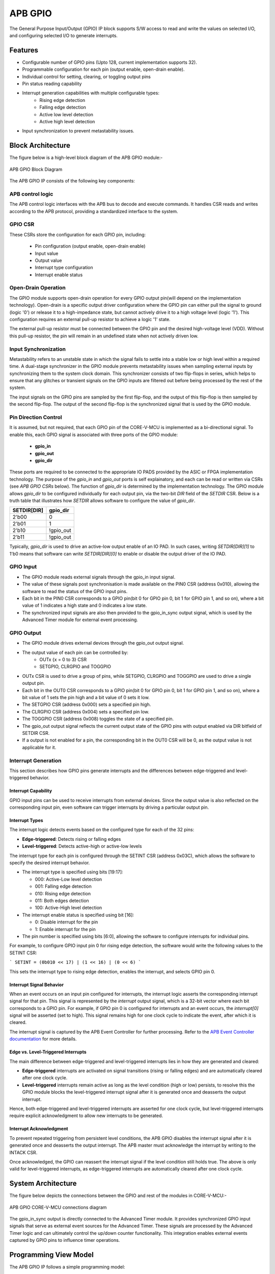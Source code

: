 ..
   Copyright (c) 2023 OpenHW Group
   Copyright (c) 2024 CircuitSutra

   SPDX-License-Identifier: Apache-2.0 WITH SHL-2.1

.. Level 1
   =======

   Level 2
   -------

   Level 3
   ~~~~~~~

   Level 4
   ^^^^^^^
.. _apb_gpio:

APB GPIO
========
The General Purpose Input/Output (GPIO) IP block supports S/W access
to read and write the values on selected I/O, and configuring selected
I/O to generate interrupts.

Features
--------

-  Configurable number of GPIO pins (Upto 128, current implementation supports 32).
-  Programmable configuration for each pin (output enable, open-drain enable).
-  Individual control for setting, clearing, or toggling output pins
-  Pin status reading capability
-  Interrupt generation capabilities with multiple configurable types:
    - Rising edge detection
    - Falling edge detection
    - Active low level detection
    - Active high level detection
-  Input synchronization to prevent metastability issues.

Block Architecture
------------------

The figure below is a high-level block diagram of the APB GPIO module:-

.. figure:: apb_gpio_block_diagram.png
   :name: APB_GPIO_Block_Diagram
   :align: center
   :alt:

   APB GPIO Block Diagram

The APB GPIO IP consists of the following key components:

APB control logic
~~~~~~~~~~~~~~~~~
The APB control logic interfaces with the APB bus to decode and execute commands.
It handles CSR reads and writes according to the APB protocol, providing a standardized interface to the system.

GPIO CSR
~~~~~~~~
These CSRs store the configuration for each GPIO pin, including:

  - Pin configuration (output enable, open-drain enable)
  - Input value
  - Output value
  - Interrupt type configuration
  - Interrupt enable status

Open-Drain Operation
~~~~~~~~~~~~~~~~~~~~
The GPIO module supports open-drain operation for every GPIO output pin(will depend on the implementation technology). Open-drain is a specific output driver configuration where the GPIO pin can either pull the signal to ground (logic '0') or release it to a high-impedance state,
but cannot actively drive it to a high voltage level (logic '1'). This configuration requires an external pull-up resistor to achieve a logic '1' state.

The external pull-up resistor must be connected between the GPIO pin and the desired high-voltage level (VDD).
Without this pull-up resistor, the pin will remain in an undefined state when not actively driven low.

Input Synchronization
~~~~~~~~~~~~~~~~~~~~~
Metastability refers to an unstable state in which the signal fails to settle into a stable low or high level within a required time.
A dual-stage synchronizer in the GPIO module prevents metastability issues when sampling external inputs by synchronizing them to the system clock domain.
This synchronizer consists of two flip-flops in series, which helps to ensure that any glitches or transient signals on the GPIO inputs are filtered out before being processed by the rest of the system.

The input signals on the GPIO pins are sampled by the first flip-flop, and the output of this flip-flop is then sampled by the second flip-flop.
The output of the second flip-flop is the synchronized signal that is used by the GPIO module.

Pin Direction Control
~~~~~~~~~~~~~~~~~~~~~
It is assumed, but not required, that each GPIO pin of the CORE-V-MCU is
implemented as a bi-directional signal. To enable this, each GPIO signal is
associated with three ports of the GPIO module:

 - **gpio_in**
 - **gpio_out**
 - **gpio_dir**

These ports are required to be connected to the appropriate IO PADS provided by
the ASIC or FPGA implementation technology. The purpose of the `gpio_in` and
`gpio_out` ports is self explainatory, and each can be read or written via CSRs
(see `APB GPIO CSRs` below). The function of `gpio_dir` is determined by the
implementation technology. The GPIO module allows `gpio_dir` to be configured
individually for each output pin, via the two-bit `DIR` field of the `SETDIR`
CSR. Below is a truth table that illustrates how `SETDIR` allows software to
configure the value of `gpio_dir`.

+-------------+-----------+
| SETDIR[DIR] | gpio_dir  |
+=============+===========+
| 2'b00       | 0         |
+-------------+-----------+
| 2'b01       | 1         |
+-------------+-----------+
| 2'b10       | !gpio_out |
+-------------+-----------+
| 2'b11       | !gpio_out |
+-------------+-----------+

Typically, `gpio_dir` is used to drive an active-low output enable of an IO PAD.
In such cases, writing `SETDIR[DIR][1]` to 1'b0 means that software can write
`SETDIR[DIR][0]` to enable or disable the output driver of the IO PAD.

GPIO Input
~~~~~~~~~~
- The GPIO module reads external signals through the gpio_in input signal.
- The value of these signals post synchronisation is made available on the PIN0 CSR (address 0x010), allowing the software to read the status of the GPIO input pins.
- Each bit in the PIN0 CSR corresponds to a GPIO pin(bit 0 for GPIO pin 0, bit 1 for GPIO pin 1, and so on), where a bit value of 1 indicates a high state and 0 indicates a low state.
- The synchronized input signals are also then provided to the gpio_in_sync output signal, which is used by the Advanced Timer module for external event processing.

GPIO Output
~~~~~~~~~~~
- The GPIO module drives external devices through the gpio_out output signal.
- The output value of each pin can be controlled by:
    - OUTx {x = 0 to 3} CSR
    - SETGPIO, CLRGPIO and TOGGPIO
- OUTx CSR is used to drive a group of pins, while  SETGPIO, CLRGPIO and TOGGPIO are used to drive a single output pin.
- Each bit in the OUT0 CSR corresponds to a GPIO pin(bit 0 for GPIO pin 0, bit 1 for GPIO pin 1, and so on), where a bit value of 1 sets the pin high and a bit value of 0 sets it low.
- The SETGPIO CSR (address 0x000) sets a specified pin high.
- The CLRGPIO CSR (address 0x004) sets a specified pin low.
- The TOGGPIO CSR (address 0x008) toggles the state of a specified pin.
- The gpio_out output signal reflects the current output state of the GPIO pins with output enabled via DIR bitfield of SETDIR CSR.
- If a output is not enabled for a pin, the corresponding bit in the OUT0 CSR will be 0, as the output value is not applicable for it.
 
Interrupt Generation
~~~~~~~~~~~~~~~~~~~~
This section describes how GPIO pins generate interrupts and the differences between edge-triggered and level-triggered behavior.

Interrupt Capability
^^^^^^^^^^^^^^^^^^^^
GPIO input pins can be used to receive interrupts from external devices. Since the output value is also reflected on the corresponding input pin, even software can trigger interrupts by driving a particular output pin.

Interrupt Types
^^^^^^^^^^^^^^^
The interrupt logic detects events based on the configured type for each of the 32 pins:

- **Edge-triggered**: Detects rising or falling edges
- **Level-triggered**: Detects active-high or active-low levels

The interrupt type for each pin is configured through the SETINT CSR (address 0x03C), which allows the software to specify the desired interrupt behavior.

- The interrupt type is specified using bits [19:17]:

  - 000: Active-Low level detection
  - 001: Falling edge detection
  - 010: Rising edge detection
  - 011: Both edges detection
  - 100: Active-High level detection

- The interrupt enable status is specified using bit [16]:

  - 0: Disable interrupt for the pin
  - 1: Enable interrupt for the pin
- The pin number is specified using bits [6:0], allowing the software to configure interrupts for individual pins.

For example, to configure GPIO input pin 0 for rising edge detection, the software would write the following values to the SETINT CSR:

```
SETINT = (0b010 << 17) | (1 << 16) | (0 << 6)
```

This sets the interrupt type to rising edge detection, enables the interrupt, and selects GPIO pin 0.

Interrupt Signal Behavior
^^^^^^^^^^^^^^^^^^^^^^^^^
When an event occurs on an input pin configured for interrupts, the interrupt logic asserts the corresponding interrupt signal for that pin.
This signal is represented by the `interrupt` output signal, which is a 32-bit vector where each bit corresponds to a GPIO pin.
For example, if GPIO pin 0 is configured for interrupts and an event occurs, the `interrupt[0]` signal will be asserted (set to high).
This signal remains high for one clock cycle to indicate the event, after which it is cleared.  

The interrupt signal is captured by the APB Event Controller for further processing.  
Refer to the `APB Event Controller documentation <https://docs.openhwgroup.org/projects/core-v-mcu/doc-src/ip-blocks/apb_event_cntrl.html>`_ for more details.

Edge vs. Level-Triggered Interrupts
^^^^^^^^^^^^^^^^^^^^^^^^^^^^^^^^^^^
The main difference between edge-triggered and level-triggered interrupts lies in how they are generated and cleared:

- **Edge-triggered** interrupts are activated on signal transitions (rising or falling edges) and are automatically cleared after one clock cycle.
- **Level-triggered** interrupts remain active as long as the level condition (high or low) persists, to resolve this the GPIO module blocks the level-triggered interrupt signal after it is generated once and deasserts the output interrupt.

Hence, both edge-triggered and level-triggered interrupts are asserted for one clock cycle, but level-triggered interrupts require explicit acknowledgment to allow new interrupts to be generated.

Interrupt Acknowledgment
^^^^^^^^^^^^^^^^^^^^^^^^
To prevent repeated triggering from persistent level conditions, the APB GPIO disables the interrupt signal after it is generated once and deasserts the output interrupt.  
The APB master must acknowledge the interrupt by writing to the INTACK CSR.  

Once acknowledged, the GPIO can reassert the interrupt signal if the level condition still holds true.
The above is only valid for level-triggered interrupts, as edge-triggered interrupts are automatically cleared after one clock cycle.

System Architecture
-------------------

The figure below depicts the connections between the GPIO and rest of the modules in CORE-V-MCU:-

.. figure:: apb_gpio_soc_connections.png
   :name: APB_GPIO_SoC_Connections
   :align: center
   :alt:

   APB GPIO CORE-V-MCU connections diagram

The gpio_in_sync output is directly connected to the Advanced Timer module.
It provides synchronized GPIO input signals that serve as external event sources for the Advanced Timer.
These signals are processed by the Advanced Timer logic and can ultimately control the up/down counter functionality.
This integration enables external events captured by GPIO pins to influence timer operations.

Programming View Model
----------------------
The APB GPIO IP follows a simple programming model:

GPIO Pin Configuration
~~~~~~~~~~~~~~~~~~~~~~
Each GPIO pin can be configured individually:
  - Configure the pin direction/configuration (output enable, open-drain) using the SETDIR CSR
  - Configure interrupt behavior if necessary using the SETINT CSR

For details, please refer to the 'Firmware Guidelines'.

GPIO Pin Control
~~~~~~~~~~~~~~~~
To control GPIO pins:
  - Use SETGPIO to set a pin high
  - Use CLRGPIO to set a pin low
  - Use TOGGPIO to toggle a pin's state
  - Use OUTx CSRs to set multiple pins at once

For details, please refer to the 'Firmware Guidelines'.

GPIO Pin Status
~~~~~~~~~~~~~~~
To read GPIO pin status:
  - Use RDSTAT to read a selected pin's status
  - Use PINx CSRs to read the status of multiple pins at once

For details, please refer to the 'Firmware Guidelines'.

Interrupt Handling
~~~~~~~~~~~~~~~~~~
When an interrupt occurs:
  - Determine the source by reading pin status
  - Handle the interrupt according to application requirements
  - Acknowledge the interrupt using the INTACK CSR in case of level-triggered interrupts.

For details, please refer to the 'Firmware Guidelines'.

APB GPIO CSRs
-------------

The APB GPIO has a 4KB address space and the CSR interface designed using the APB protocol. There are multiple CSRs allowing the processor to read input GPIO pin states, set
output pin values, and configure various GPIO settings such as interrupt behavior, pin direction etc. The CSRs are designed for 128 GPIO pins, but the current implementation supports only 32 GPIO pins.

NOTE: Several of the Event Controller CSR are volatile, meaning that their read value may be changed by the hardware.
For example, the value of PIN0 CSR may change if the GPIO pin is configured as an input and the external signal changes.
However, the non-volatile CSRs, as the name suggests, will retain their value until explicitly changed by the software.

SETGPIO
~~~~~~~
  - Address Offset: 0x000
  - Type: non-volatile

+----------------+--------------+----------+-------------+----------------------------------+
| Field          | Bits         | Access   | Default     | Description                      |
+================+==============+==========+=============+==================================+
| PIN_SELECT     | [6:0]        | WO       | 0x0         | GPIO pin index, which will be    |
|                |              |          |             | set high                         |
|                |              |          |             |                                  |
|                |              |          |             | Only pins with output enabled    |
|                |              |          |             | can be set high                  |
+----------------+--------------+----------+-------------+----------------------------------+

CLRGPIO
~~~~~~~
  - Address Offset: 0x004
  - Type: non-volatile

+----------------+--------------+----------+-------------+----------------------------------+
| Field          | Bits         | Access   | Default     | Description                      |
+================+==============+==========+=============+==================================+
| PIN_SELECT     | [6:0]        | WO       | 0x0         | GPIO pin index, which will be    |
|                |              |          |             | set low                          |
|                |              |          |             |                                  |
|                |              |          |             | Only pins with output enabled    |
|                |              |          |             | can be set low                   |
+----------------+--------------+----------+-------------+----------------------------------+

TOGGPIO
~~~~~~~
  - Address Offset: 0x008
  - Type: non-volatile

+----------------+--------------+----------+-------------+----------------------------------+
| Field          | Bits         | Access   | Default     | Description                      |
+================+==============+==========+=============+==================================+
| PIN_SELECT     | [6:0]        | WO       | 0x0         | GPIO pin index, which will be    |
|                |              |          |             | toggled                          |
|                |              |          |             |                                  |
|                |              |          |             | Only pins with output enabled    |
|                |              |          |             | can be toggled                   |
+----------------+--------------+----------+-------------+----------------------------------+

PIN0
~~~~
  - Address Offset: 0x010
  - Type: volatile

+----------------+--------------+----------+-------------+----------------------------------+
| Field          | Bits         | Access   | Default     | Description                      |
+================+==============+==========+=============+==================================+
| GPIO_IN        | [31:0]       | RO       | 0x0         | Read status of GPIO pins 31:0    |
+----------------+--------------+----------+-------------+----------------------------------+

PIN1
~~~~
  - Address Offset: 0x014
  - Type: volatile

+----------------+--------------+----------+-------------+----------------------------------+
| Field          | Bits         | Access   | Default     | Description                      |
+================+==============+==========+=============+==================================+
| GPIO_IN        | [31:0]       | RO       | 0x0         | Read status of GPIO pins 63:32   |
|                |              |          |             | (Not supported)                  |
+----------------+--------------+----------+-------------+----------------------------------+

PIN2
~~~~
  - Address Offset: 0x018
  - Type: volatile

+----------------+--------------+----------+-------------+----------------------------------+
| Field          | Bits         | Access   | Default     | Description                      |
+================+==============+==========+=============+==================================+
| GPIO_IN        | [31:0]       | RO       | 0x0         | Read status of GPIO pins 95:64   |
|                |              |          |             | (Not supported)                  |
+----------------+--------------+----------+-------------+----------------------------------+

PIN3
~~~~
  - Address Offset: 0x01C
  - Type: volatile

+----------------+--------------+----------+-------------+----------------------------------+
| Field          | Bits         | Access   | Default     | Description                      |
+================+==============+==========+=============+==================================+
| GPIO_IN        | [31:0]       | RO       | 0x0         | Read status of GPIO pins 127:96  |
|                |              |          |             | (Not supported)                  |
+----------------+--------------+----------+-------------+----------------------------------+

OUT0
~~~~
  - Address Offset: 0x020
  - Type: volatile

+----------------+--------------+----------+-------------+----------------------------------+
| Field          | Bits         | Access   | Default     | Description                      |
+================+==============+==========+=============+==================================+
| GPIO_OUT       | [31:0]       | RW       | 0x0         | Set value of GPIO pins 31:0.     |
|                |              |          |             | If output is enabled for the pin |
+----------------+--------------+----------+-------------+----------------------------------+

OUT1
~~~~
  - Address Offset: 0x024
  - Type: volatile

+----------------+--------------+----------+-------------+------------------------------------+
| Field          | Bits         | Access   | Default     | Description                        |
+================+==============+==========+=============+====================================+
| GPIO_OUT       | [31:0]       | RW       | 0x0         | Set value of GPIO pins 63:32.      |
|                |              |          |             | If output is enabled for the pin.  |
|                |              |          |             | (Not supported)                    |
+----------------+--------------+----------+-------------+------------------------------------+

OUT2
~~~~
  - Address Offset: 0x028
  - Type: volatile

+----------------+--------------+----------+-------------+------------------------------------+
| Field          | Bits         | Access   | Default     | Description                        |
+================+==============+==========+=============+====================================+
| GPIO_OUT       | [31:0]       | RW       | 0x0         | Set value of GPIO pins 95:64.      |
|                |              |          |             | If output is enabled for the pin.  |
|                |              |          |             | (Not supported)                    |
+----------------+--------------+----------+-------------+------------------------------------+

OUT3
~~~~
  - Address Offset: 0x02C

+----------------+--------------+----------+-------------+------------------------------------+
| Field          | Bits         | Access   | Default     | Description                        |
+================+==============+==========+=============+====================================+
| GPIO_OUT       | [31:0]       | RW       | 0x0         | Set value of GPIO pins 127:96.     |
|                |              |          |             | If output is enabled for the pin.  |
|                |              |          |             | (Not supported)                    |
+----------------+--------------+----------+-------------+------------------------------------+

SETSEL
~~~~~~
  - Address Offset: 0x030
  - Type: non-volatile

+----------------+--------------+----------+-------------+----------------------------------+
| Field          | Bits         | Access   | Default     | Description                      |
+================+==============+==========+=============+==================================+
| PIN_SELECT     | [6:0]        | WO       | 0x0         | GPIO pin number to select for    |
|                |              |          |             | reading pin using RDSTAT         |
+----------------+--------------+----------+-------------+----------------------------------+

RDSTAT
~~~~~~
  - Address Offset: 0x034
  - Type: volatile

+----------------+--------------+----------+-------------+----------------------------------+
| Field          | Bits         | Access   | Default     | Description                      |
+================+==============+==========+=============+==================================+
| DIR            | [25:24]      | RO       | 0x0         | Direction configuration for      |
|                |              |          |             | pin selected via SETSEL CSR or   |
|                |              |          |             | last selected pin.               |
+----------------+--------------+----------+-------------+----------------------------------+
| INT_TYPE       | [19:17]      | RO       | 0x0         | Interrupt type configuration for |
|                |              |          |             | pin selected via SETSEL CSR or   |
|                |              |          |             | last selected pin.               |
+----------------+--------------+----------+-------------+----------------------------------+
| INT_EN         | [16]         | RO       | 0x0         | Interrupt enable status for      |
|                |              |          |             | pin selected via SETSEL CSR or   |
|                |              |          |             | last selected pin.               |
+----------------+--------------+----------+-------------+----------------------------------+
| PIN_IN         | [12]         | RO       | 0x0         | Input value of pin selected via  |
|                |              |          |             | SETSEL CSR or last selected pin. |
+----------------+--------------+----------+-------------+----------------------------------+
| PIN_OUT        | [8]          | RO       | 0x0         | Output value of pin selected via |
|                |              |          |             | SETSEL CSR or last selected pin. |
|                |              |          |             |                                  |
|                |              |          |             | Only valid when DIR value is 01  |
+----------------+--------------+----------+-------------+----------------------------------+
| PIN_SELECT     | [6:0]        | RO       | 0x0         | Currently selected pin number    |
|                |              |          |             | selected via SETSEL CSR or last  |
|                |              |          |             | selected pin.                    |
+----------------+--------------+----------+-------------+----------------------------------+

SETDIR
~~~~~~
  - Address Offset: 0x038
  - Type: non-volatile

+----------------+--------------+----------+-------------+----------------------------------+
| Field          | Bits         | Access   | Default     | Description                      |
+================+==============+==========+=============+==================================+
| DIR            | [25:24]      | WO       | 0x0         | Direction configuration:         |
|                |              |          |             |                                  |
|                |              |          |             | 24th bit enables/disables output |
|                |              |          |             |                                  |
|                |              |          |             | 25th bit enables/disables        |
|                |              |          |             | Open-Drain                       |
|                |              |          |             |                                  |
|                |              |          |             | Open-Drain configuration depends |
|                |              |          |             | on the implementation technology.|
+----------------+--------------+----------+-------------+----------------------------------+
| PIN_SELECT     | [6:0]        | WO       | 0x0         | GPIO pin number to configure     |
+----------------+--------------+----------+-------------+----------------------------------+

SETINT
~~~~~~
  - Address Offset: 0x03C
  - Type: non-volatile

+----------------+--------------+----------+-------------+----------------------------------+
| Field          | Bits         | Access   | Default     | Description                      |
+================+==============+==========+=============+==================================+
| INT_TYPE       | [19:17]      | WO       | 0x0         | Interrupt type:                  |
|                |              |          |             |                                  |
|                |              |          |             | 000: Active-Low level            |
|                |              |          |             |                                  |
|                |              |          |             | 001: Falling edge                |
|                |              |          |             |                                  |
|                |              |          |             | 010: Rising edge                 |
|                |              |          |             |                                  |
|                |              |          |             | 011: Both edges                  |
|                |              |          |             |                                  |
|                |              |          |             | 100: Active-High level           |
+----------------+--------------+----------+-------------+----------------------------------+
| INT_EN         | [16]         | WO       | 0x0         | Interrupt enable:                |
|                |              |          |             |                                  |
|                |              |          |             | 0: Disable                       |
|                |              |          |             |                                  |
|                |              |          |             | 1: Enable                        |
+----------------+--------------+----------+-------------+----------------------------------+
| PIN_SELECT     | [6:0]        | WO       | 0x0         | GPIO pin number to configure     |
|                |              |          |             | interrupt                        |
+----------------+--------------+----------+-------------+----------------------------------+

INTACK
~~~~~~
  - Address Offset: 0x040
  - Type: non-volatile

+----------------+--------------+----------+-------------+----------------------------------+
| Field          | Bits         | Access   | Default     | Description                      |
+================+==============+==========+=============+==================================+
| PIN_NUM        | [7:0]        | WO       | 0x0         | GPIO pin number to acknowledge   |
|                |              |          |             | interrupt                        |
+----------------+--------------+----------+-------------+----------------------------------+


Firmware Guidelines
-------------------

GPIO Pin Configuration Procedure
~~~~~~~~~~~~~~~~~~~~~~~~~~~~~~~~

Configuring Pin Direction
^^^^^^^^^^^^^^^^^^^^^^^^^
Direction of a pin can be configured by writing to the SETDIR CSR (address 0x038).
  - To configure gpio_in as input: All pins are input by default and the input cannot be disabled.
  - To configure gpio_out as output: Place a value of 1 in bit [24] along with the pin number in bits [6:0].
  - To configure gpio_out as open-drain: Place a value of 1 in bit [25] along with the pin number in bits [6:0].


Configuring Interrupt Behavior
^^^^^^^^^^^^^^^^^^^^^^^^^^^^^^
  - If the input pin requires interrupt capability, write to the SETINT CSR (address 0x03C).
  - Include the pin number in bits [6:0].
  - To enable interrupts, set bit [16] to 1; to disable, set to 0.
  - To configure interrupt type, set bits [19:17] as follows:
      - 000: Active-Low level detection
      - 001: Falling edge detection
      - 010: Rising edge detection
      - 011: Both edges detection
      - 100: Active-High level detection
  - If output is enabled for a pin and interrupt is also configured, then driving the pin through software will also result in interrupt generation.

GPIO Status Reading Procedure
~~~~~~~~~~~~~~~~~~~~~~~~~~~~~

Reading Individual Pin Status
^^^^^^^^^^^^^^^^^^^^^^^^^^^^^
  - First, select the desired pin by writing its number to SETSEL CSR(address 0x030).
  - Read the RDSTAT CSR (address 0x034).
  - Examine bit [12] for the current input state of the pin.
  - Examine bit [8] for the current output value.
  - Other fields provide configuration information:
        - Bits [25:24]: Direction configuration(output enabled, open-drain enabled)
        - Bits [19:17]: Interrupt type(active-low, falling edge, rising edge, both edges, or active-high)
        - Bit [16]: Interrupt enable status
      
Reading Multiple Pin States
^^^^^^^^^^^^^^^^^^^^^^^^^^^
  - To read the status of multiple pins at once, read the PIN0 CSR, in which each bit represents corresponding output pin.
  - A bit value of 1 indicates a high state, 0 indicates a low state.

GPIO Control Procedure
~~~~~~~~~~~~~~~~~~~~~~

Setting Individual Pins High
^^^^^^^^^^^^^^^^^^^^^^^^^^^^
  - Write the pin number to the SETGPIO CSR (address 0x000).
  - This operation sets the specified pin to a high state.

Setting Individual Pins Low
^^^^^^^^^^^^^^^^^^^^^^^^^^^
  - Write the pin number to the CLRGPIO CSR (address 0x004).
  - This operation sets the specified pin to a low state.

Toggling Individual Pins
^^^^^^^^^^^^^^^^^^^^^^^^
  - Write the pin number to the TOGGPIO CSR (address 0x008).
  - This inverts the current state of the specified pin.

Controlling Multiple Pins Simultaneously
^^^^^^^^^^^^^^^^^^^^^^^^^^^^^^^^^^^^^^^^
  - To control multiple pins in one operation, write to the OUT0 CSR.
  - Each bit position corresponds to the respective pin number.
  - Setting a bit to 1 drives the corresponding pin high; setting to 0 drives it low.

Interrupt Handling Procedure
~~~~~~~~~~~~~~~~~~~~~~~~~~~~ 

Interrupt Processing
^^^^^^^^^^^^^^^^^^^^
  - When an interrupt occurs, the GPIO module asserts the corresponding interrupt signal.
  - Process the interrupt according to application requirements.
  - For level-sensitive interrupts, the interrupt needs to be acknowledged/unblocked before it can be reasserted.

Interrupt Acknowledgment
^^^^^^^^^^^^^^^^^^^^^^^^
  - To acknowledge the interrupt, write the pin number to the INTACK CSR (address 0x040).
  - This clears the interrupt signal for the specified pin, allowing it to be reasserted if the condition persists.
  - Note that this acknowledgment is only required for level-triggered interrupts.

Open-Drain Configuration Guidelines
~~~~~~~~~~~~~~~~~~~~~~~~~~~~~~~~~~~
Configuring Open-Drain Mode
^^^^^^^^^^^^^^^^^^^^^^^^^^^
  - Write to SETDIR with a value of 1 in bit [25] enabling open drain configuration.
  - Include the pin number in bits [6:0].

Using Open-Drain Pins
^^^^^^^^^^^^^^^^^^^^^
  - To drive the pin low: Use SETGPIO or write a 1 to the corresponding bit in OUT0.
  - To place the pin in high-impedance state: Use CLRGPIO or write a 0 to the corresponding bit in OUT0.
  - Ensure an external pull-up resistor is connected to the pin to achieve a high state when not driven low.

Pin Diagram
-----------

The figure below represents the input and output pins for the APB GPIO:-

.. figure:: apb_gpio_pin_diagram.png
   :name: APB_GPIO_Pin_Diagram
   :align: center
   :alt:

   APB GPIO Pin Diagram

Clock and Reset
~~~~~~~~~~~~~~~

- HCLK: System clock input; provided by APB FLL.
- HRESETn: Active-low reset signal for initializing all internal CSRs and logic.
- dft_cg_enable_i: Clock gating enable input for DFT or low-power scenarios; Always 0 in the current implementation.

APB Interface Signals
~~~~~~~~~~~~~~~~~~~~~

- PADDR[11:0]: APB address bus input
- PWDATA[31:0]:  APB write data bus input
- PWRITE: APB write control input (high for write, low for read)
- PSEL: APB peripheral select input
- PENABLE: APB enable input
- PRDATA: APB write data bus input
- PREADY: APB ready output to indicate transfer completion
- PSLVERR: APB error response output signal

GPIO Data Signals
~~~~~~~~~~~~~~~~~
- gpio_in[31:0]: External GPIO input values from the physical pins; provided by external devices.
- gpio_in_sync[31:0]: Synchronized version of `gpio_in`, provides the external signals to Advanced timer block.
- gpio_out[31:0]: Output values driven onto physical GPIO pins, if pin is configured as outputs; provided to external devices.
- gpio_dir[31:0]: Direction control per pin; provided to external devices.

Interrupt Signals
~~~~~~~~~~~~~~~~~
- interrupt[31:0]: Per-pin interrupt outputs, asserted based on edge or level-triggered conditions; provided to APB Event Controller.

